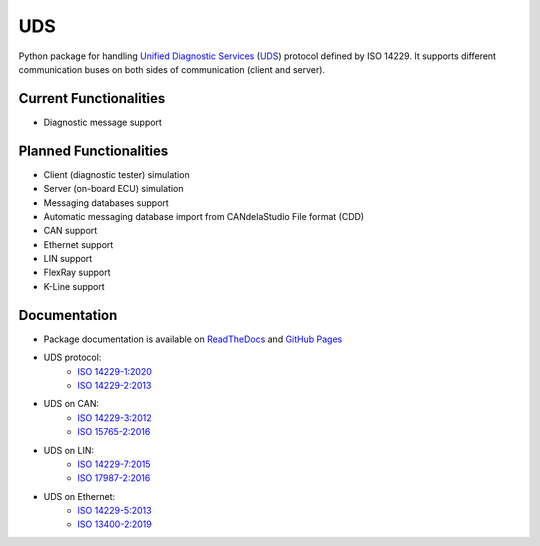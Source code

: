 *****
UDS
*****

.. image:: https://github.com/mdabrowski1990/uds/actions/workflows/ci.yml/badge.svg?branch=main
   :target: https://github.com/mdabrowski1990/uds/actions

.. image:: https://travis-ci.com/mdabrowski1990/uds.svg?branch=main
   :target: https://travis-ci.com/mdabrowski1990/uds
   
.. image:: https://coveralls.io/repos/github/mdabrowski1990/uds/badge.svg?branch=main
   :target: https://coveralls.io/github/mdabrowski1990/uds?branch=main
   
.. image:: https://readthedocs.org/projects/uds/badge/?version=latest
   :target: https://uds.readthedocs.io/
   :alt: Documentation
   
.. image:: https://bestpractices.coreinfrastructure.org/projects/4703/badge
   :target: https://bestpractices.coreinfrastructure.org/projects/4703
   
.. image:: https://img.shields.io/badge/License-MIT-blue.svg
   :target: https://lbesson.mit-license.org/


Python package for handling `Unified Diagnostic Services`__ (UDS_) protocol defined by ISO 14229.
It supports different communication buses on both sides of communication (client and server).

Current Functionalities
=============
- Diagnostic message support

Planned Functionalities
=============
- Client (diagnostic tester) simulation
- Server (on-board ECU) simulation
- Messaging databases support
- Automatic messaging database import from CANdelaStudio File format (CDD)
- CAN support
- Ethernet support
- LIN support
- FlexRay support
- K-Line support

Documentation
=============
- Package documentation is available on `ReadTheDocs <https://uds.readthedocs.io/en/latest/>`_ and `GitHub Pages <https://mdabrowski1990.github.io/uds/>`_
- UDS protocol:
   - `ISO 14229-1:2020 <https://www.iso.org/standard/72439.html/>`_
   - `ISO 14229-2:2013 <https://www.iso.org/standard/45763.html/>`_
- UDS on CAN:
   - `ISO 14229-3:2012 <https://www.iso.org/standard/55284.html/>`_
   - `ISO 15765-2:2016 <https://www.iso.org/standard/66574.html/>`_
- UDS on LIN:
   - `ISO 14229-7:2015 <https://www.iso.org/standard/61221.html/>`_
   - `ISO 17987-2:2016 <https://www.iso.org/standard/61223.html/>`_
- UDS on Ethernet:
   - `ISO 14229-5:2013 <https://www.iso.org/standard/55287.html/>`_
   - `ISO 13400-2:2019 <https://www.iso.org/standard/74785.html/>`_

.. _UDS: https://en.wikipedia.org/wiki/Unified_Diagnostic_Services
__ UDS_
